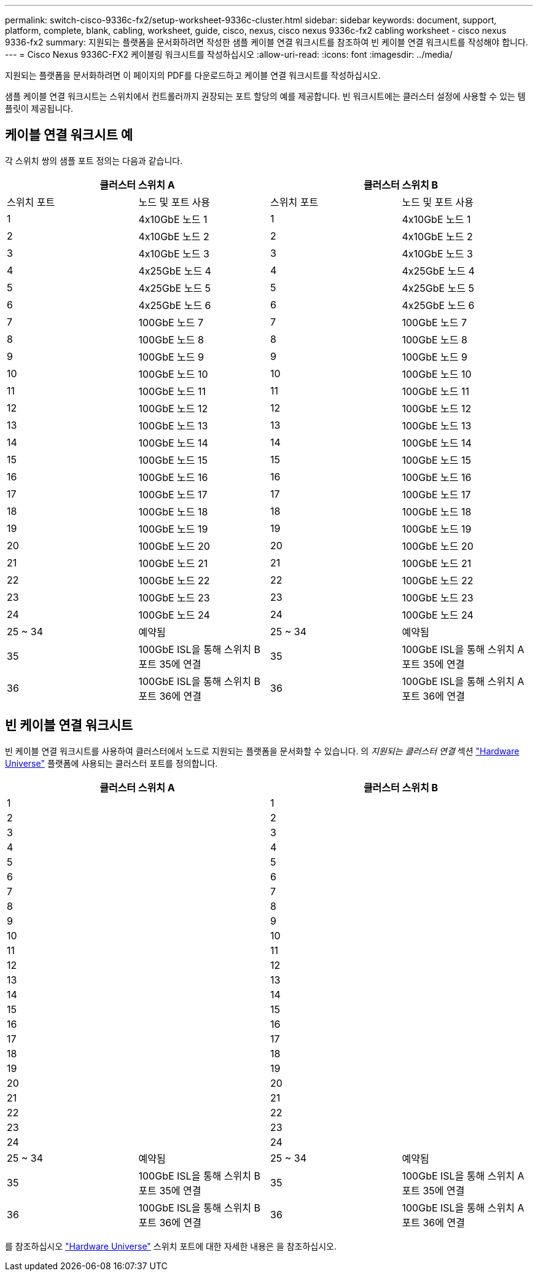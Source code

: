 ---
permalink: switch-cisco-9336c-fx2/setup-worksheet-9336c-cluster.html 
sidebar: sidebar 
keywords: document, support, platform, complete, blank, cabling, worksheet, guide, cisco, nexus, cisco nexus 9336c-fx2 cabling worksheet - cisco nexus 9336-fx2 
summary: 지원되는 플랫폼을 문서화하려면 작성한 샘플 케이블 연결 워크시트를 참조하여 빈 케이블 연결 워크시트를 작성해야 합니다. 
---
= Cisco Nexus 9336C-FX2 케이블링 워크시트를 작성하십시오
:allow-uri-read: 
:icons: font
:imagesdir: ../media/


[role="lead"]
지원되는 플랫폼을 문서화하려면 이 페이지의 PDF를 다운로드하고 케이블 연결 워크시트를 작성하십시오.

샘플 케이블 연결 워크시트는 스위치에서 컨트롤러까지 권장되는 포트 할당의 예를 제공합니다. 빈 워크시트에는 클러스터 설정에 사용할 수 있는 템플릿이 제공됩니다.



== 케이블 연결 워크시트 예

각 스위치 쌍의 샘플 포트 정의는 다음과 같습니다.

[cols="1, 1, 1, 1"]
|===
2+| 클러스터 스위치 A 2+| 클러스터 스위치 B 


| 스위치 포트 | 노드 및 포트 사용 | 스위치 포트 | 노드 및 포트 사용 


 a| 
1
 a| 
4x10GbE 노드 1
 a| 
1
 a| 
4x10GbE 노드 1



 a| 
2
 a| 
4x10GbE 노드 2
 a| 
2
 a| 
4x10GbE 노드 2



 a| 
3
 a| 
4x10GbE 노드 3
 a| 
3
 a| 
4x10GbE 노드 3



 a| 
4
 a| 
4x25GbE 노드 4
 a| 
4
 a| 
4x25GbE 노드 4



 a| 
5
 a| 
4x25GbE 노드 5
 a| 
5
 a| 
4x25GbE 노드 5



 a| 
6
 a| 
4x25GbE 노드 6
 a| 
6
 a| 
4x25GbE 노드 6



 a| 
7
 a| 
100GbE 노드 7
 a| 
7
 a| 
100GbE 노드 7



 a| 
8
 a| 
100GbE 노드 8
 a| 
8
 a| 
100GbE 노드 8



 a| 
9
 a| 
100GbE 노드 9
 a| 
9
 a| 
100GbE 노드 9



 a| 
10
 a| 
100GbE 노드 10
 a| 
10
 a| 
100GbE 노드 10



 a| 
11
 a| 
100GbE 노드 11
 a| 
11
 a| 
100GbE 노드 11



 a| 
12
 a| 
100GbE 노드 12
 a| 
12
 a| 
100GbE 노드 12



 a| 
13
 a| 
100GbE 노드 13
 a| 
13
 a| 
100GbE 노드 13



 a| 
14
 a| 
100GbE 노드 14
 a| 
14
 a| 
100GbE 노드 14



 a| 
15
 a| 
100GbE 노드 15
 a| 
15
 a| 
100GbE 노드 15



 a| 
16
 a| 
100GbE 노드 16
 a| 
16
 a| 
100GbE 노드 16



 a| 
17
 a| 
100GbE 노드 17
 a| 
17
 a| 
100GbE 노드 17



 a| 
18
 a| 
100GbE 노드 18
 a| 
18
 a| 
100GbE 노드 18



 a| 
19
 a| 
100GbE 노드 19
 a| 
19
 a| 
100GbE 노드 19



 a| 
20
 a| 
100GbE 노드 20
 a| 
20
 a| 
100GbE 노드 20



 a| 
21
 a| 
100GbE 노드 21
 a| 
21
 a| 
100GbE 노드 21



 a| 
22
 a| 
100GbE 노드 22
 a| 
22
 a| 
100GbE 노드 22



 a| 
23
 a| 
100GbE 노드 23
 a| 
23
 a| 
100GbE 노드 23



 a| 
24
 a| 
100GbE 노드 24
 a| 
24
 a| 
100GbE 노드 24



 a| 
25 ~ 34
 a| 
예약됨
 a| 
25 ~ 34
 a| 
예약됨



 a| 
35
 a| 
100GbE ISL을 통해 스위치 B 포트 35에 연결
 a| 
35
 a| 
100GbE ISL을 통해 스위치 A 포트 35에 연결



 a| 
36
 a| 
100GbE ISL을 통해 스위치 B 포트 36에 연결
 a| 
36
 a| 
100GbE ISL을 통해 스위치 A 포트 36에 연결

|===


== 빈 케이블 연결 워크시트

빈 케이블 연결 워크시트를 사용하여 클러스터에서 노드로 지원되는 플랫폼을 문서화할 수 있습니다. 의 _지원되는 클러스터 연결_ 섹션 https://hwu.netapp.com["Hardware Universe"^] 플랫폼에 사용되는 클러스터 포트를 정의합니다.

[cols="1, 1, 1, 1"]
|===
2+| 클러스터 스위치 A 2+| 클러스터 스위치 B 


 a| 
1
 a| 
 a| 
1
 a| 



 a| 
2
 a| 
 a| 
2
 a| 



 a| 
3
 a| 
 a| 
3
 a| 



 a| 
4
 a| 
 a| 
4
 a| 



 a| 
5
 a| 
 a| 
5
 a| 



 a| 
6
 a| 
 a| 
6
 a| 



 a| 
7
 a| 
 a| 
7
 a| 



 a| 
8
 a| 
 a| 
8
 a| 



 a| 
9
 a| 
 a| 
9
 a| 



 a| 
10
 a| 
 a| 
10
 a| 



 a| 
11
 a| 
 a| 
11
 a| 



 a| 
12
 a| 
 a| 
12
 a| 



 a| 
13
 a| 
 a| 
13
 a| 



 a| 
14
 a| 
 a| 
14
 a| 



 a| 
15
 a| 
 a| 
15
 a| 



 a| 
16
 a| 
 a| 
16
 a| 



 a| 
17
 a| 
 a| 
17
 a| 



 a| 
18
 a| 
 a| 
18
 a| 



 a| 
19
 a| 
 a| 
19
 a| 



 a| 
20
 a| 
 a| 
20
 a| 



 a| 
21
 a| 
 a| 
21
 a| 



 a| 
22
 a| 
 a| 
22
 a| 



 a| 
23
 a| 
 a| 
23
 a| 



 a| 
24
 a| 
 a| 
24
 a| 



 a| 
25 ~ 34
 a| 
예약됨
 a| 
25 ~ 34
 a| 
예약됨



 a| 
35
 a| 
100GbE ISL을 통해 스위치 B 포트 35에 연결
 a| 
35
 a| 
100GbE ISL을 통해 스위치 A 포트 35에 연결



 a| 
36
 a| 
100GbE ISL을 통해 스위치 B 포트 36에 연결
 a| 
36
 a| 
100GbE ISL을 통해 스위치 A 포트 36에 연결

|===
를 참조하십시오 https://hwu.netapp.com/Switch/Index["Hardware Universe"] 스위치 포트에 대한 자세한 내용은 을 참조하십시오.
